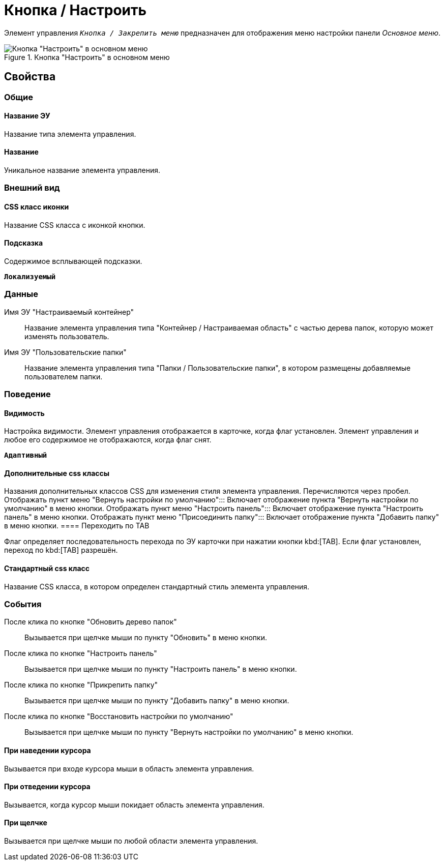 = Кнопка / Настроить

Элемент управления `_Кнопка / Закрепить меню_` предназначен для отображения меню настройки панели _Основное меню_.

.Кнопка "Настроить" в основном меню
image::configurablemainmenucontainerbutton.png[Кнопка "Настроить" в основном меню]

== Свойства

=== Общие

==== Название ЭУ

Название типа элемента управления.

==== Название

Уникальное название элемента управления.

=== Внешний вид


==== CSS класс иконки

Название CSS класса с иконкой кнопки.

==== Подсказка

Содержимое всплывающей подсказки.

`*Локализуемый*`

=== Данные

Имя ЭУ "Настраиваемый контейнер":::
Название элемента управления типа "Контейнер / Настраиваемая область" с частью дерева папок, которую может изменять пользователь.
Имя ЭУ "Пользовательские папки":::
Название элемента управления типа "Папки / Пользовательские папки", в котором размещены добавляемые пользователем папки.

=== Поведение

==== Видимость

Настройка видимости. Элемент управления отображается в карточке, когда флаг установлен. Элемент управления и любое его содержимое не отображаются, когда флаг снят.

`*Адаптивный*`

==== Дополнительные css классы

Названия дополнительных классов CSS для изменения стиля элемента управления. Перечисляются через пробел.
Отображать пункт меню "Вернуть настройки по умолчанию":::
Включает отображение пункта "Вернуть настройки по умолчанию" в меню кнопки.
Отображать пункт меню "Настроить панель":::
Включает отображение пункта "Настроить панель" в меню кнопки.
Отображать пункт меню "Присоединить папку":::
Включает отображение пункта "Добавить папку" в меню кнопки.
==== Переходить по TAB

Флаг определяет последовательность перехода по ЭУ карточки при нажатии кнопки kbd:[TAB]. Если флаг установлен, переход по kbd:[TAB] разрешён.

==== Стандартный css класс

Название CSS класса, в котором определен стандартный стиль элемента управления.

=== События

После клика по кнопке "Обновить дерево папок":::
Вызывается при щелчке мыши по пункту "Обновить" в меню кнопки.
После клика по кнопке "Настроить панель":::
Вызывается при щелчке мыши по пункту "Настроить панель" в меню кнопки.
После клика по кнопке "Прикрепить папку":::
Вызывается при щелчке мыши по пункту "Добавить папку" в меню кнопки.
После клика по кнопке "Восстановить настройки по умолчанию":::
Вызывается при щелчке мыши по пункту "Вернуть настройки по умолчанию" в меню кнопки.

==== При наведении курсора

Вызывается при входе курсора мыши в область элемента управления.

==== При отведении курсора

Вызывается, когда курсор мыши покидает область элемента управления.

==== При щелчке

Вызывается при щелчке мыши по любой области элемента управления.
